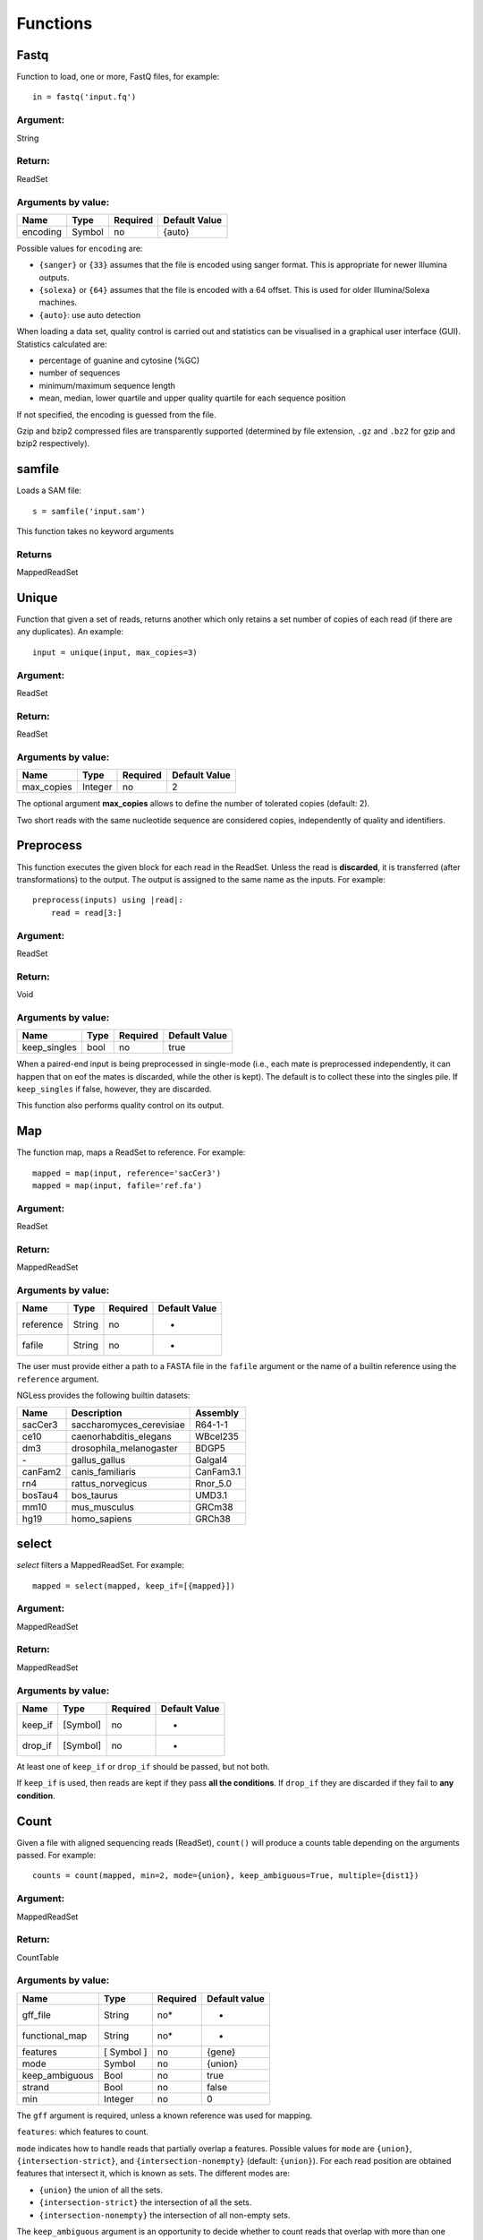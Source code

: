 .. _Functions:

=========
Functions
=========

Fastq
-----

Function to load, one or more, FastQ files, for example::

  in = fastq('input.fq')

Argument:
~~~~~~~~~
String

Return:
~~~~~~~
ReadSet

Arguments by value:
~~~~~~~~~~~~~~~~~~~
+---------------+--------------+------------+----------------+
| Name          | Type         | Required   | Default Value  |
+===============+==============+============+================+
| encoding      | Symbol       |  no        | {auto}         |
+---------------+--------------+------------+----------------+

Possible values for ``encoding`` are:

- ``{sanger}`` or ``{33}`` assumes that the file is encoded using sanger
  format. This is appropriate for newer Illumina outputs.
- ``{solexa}`` or ``{64}`` assumes that the file is encoded with a 64 offset.
  This is used for older Illumina/Solexa machines.
- ``{auto}``: use auto detection

When loading a data set, quality control is carried out and statistics can be
visualised in a graphical user interface (GUI). Statistics calculated are:

- percentage of guanine and cytosine (%GC)
- number of sequences
- minimum/maximum sequence length
- mean, median, lower quartile and upper quality quartile for each sequence
  position

If not specified, the encoding is guessed from the file.

Gzip and bzip2 compressed files are transparently supported (determined by file
extension, ``.gz`` and ``.bz2`` for gzip and bzip2 respectively).

samfile
-------

Loads a SAM file::

    s = samfile('input.sam')

This function takes no keyword arguments

Returns
~~~~~~~

MappedReadSet

Unique
------

Function that given a set of reads, returns another which only retains a
set number of copies of each read (if there are any duplicates). An
example::

    input = unique(input, max_copies=3)

Argument:
~~~~~~~~~

ReadSet

Return:
~~~~~~~

ReadSet

Arguments by value:
~~~~~~~~~~~~~~~~~~~

+---------------+--------------+------------+----------------+
| Name          | Type         | Required   | Default Value  |
+===============+==============+============+================+
| max\_copies   | Integer      |  no        | 2              |
+---------------+--------------+------------+----------------+

The optional argument **max_copies** allows to define the number of tolerated
copies (default: 2).

Two short reads with the same nucleotide sequence are considered copies,
independently of quality and identifiers.

Preprocess
----------

This function executes the given block for each read in the ReadSet.  Unless
the read is **discarded**, it is transferred (after transformations) to the
output. The output is assigned to the same name as the inputs. For example::

    preprocess(inputs) using |read|:
        read = read[3:]

Argument:
~~~~~~~~~

ReadSet

Return:
~~~~~~~

Void

Arguments by value:
~~~~~~~~~~~~~~~~~~~

+---------------+--------------+------------+----------------+
| Name          | Type         | Required   | Default Value  |
+===============+==============+============+================+
| keep\_singles | bool         |  no        | true           |
+---------------+--------------+------------+----------------+

When a paired-end input is being preprocessed in single-mode (i.e., each mate
is preprocessed independently, it can happen that on eof the mates is
discarded, while the other is kept). The default is to collect these into the
singles pile. If ``keep_singles`` if false, however, they are discarded.

This function also performs quality control on its output.



Map
---

The function map, maps a ReadSet to reference. For example::

    mapped = map(input, reference='sacCer3')
    mapped = map(input, fafile='ref.fa')

Argument:
~~~~~~~~~

ReadSet

Return:
~~~~~~~

MappedReadSet

Arguments by value:
~~~~~~~~~~~~~~~~~~~

+-------------+-------------+------------+----------------+
| Name        | Type        | Required   | Default Value  |
+=============+=============+============+================+
| reference   | String      | no         | -              |
+-------------+-------------+------------+----------------+
| fafile      | String      | no         | -              |
+-------------+-------------+------------+----------------+

The user must provide either a path to a FASTA file in the ``fafile`` argument
or the name of a builtin reference using the ``reference`` argument.

NGLess provides the following builtin datasets:

+-----------+-----------------------------+-------------+
| Name      | Description                 | Assembly    |
+===========+=============================+=============+
| sacCer3   | saccharomyces\_cerevisiae   | R64-1-1     |
+-----------+-----------------------------+-------------+
| ce10      | caenorhabditis\_elegans     | WBcel235    |
+-----------+-----------------------------+-------------+
| dm3       | drosophila\_melanogaster    | BDGP5       |
+-----------+-----------------------------+-------------+
| `-`       | gallus\_gallus              | Galgal4     |
+-----------+-----------------------------+-------------+
| canFam2   | canis\_familiaris           | CanFam3.1   |
+-----------+-----------------------------+-------------+
| rn4       | rattus\_norvegicus          | Rnor\_5.0   |
+-----------+-----------------------------+-------------+
| bosTau4   | bos\_taurus                 | UMD3.1      |
+-----------+-----------------------------+-------------+
| mm10      | mus\_musculus               | GRCm38      |
+-----------+-----------------------------+-------------+
| hg19      | homo\_sapiens               | GRCh38      |
+-----------+-----------------------------+-------------+

select
------

`select` filters a MappedReadSet. For example::

    mapped = select(mapped, keep_if=[{mapped}])

Argument:
~~~~~~~~~

MappedReadSet

Return:
~~~~~~~

MappedReadSet

Arguments by value:
~~~~~~~~~~~~~~~~~~~

+-------------+-------------+------------+----------------+
| Name        | Type        | Required   | Default Value  |
+=============+=============+============+================+
| keep_if     | [Symbol]    | no         | -              |
+-------------+-------------+------------+----------------+
| drop_if     | [Symbol]    | no         | -              |
+-------------+-------------+------------+----------------+

At least one of ``keep_if`` or ``drop_if`` should be passed, but not both.

If ``keep_if`` is used, then reads are kept if they pass **all the conditions**.
If ``drop_if`` they are discarded if they fail to **any condition**.




Count
-----

Given a file with aligned sequencing reads (ReadSet), ``count()`` will produce
a counts table depending on the arguments passed. For example::

    counts = count(mapped, min=2, mode={union}, keep_ambiguous=True, multiple={dist1})

Argument:
~~~~~~~~~

MappedReadSet

Return:
~~~~~~~

CountTable

Arguments by value:
~~~~~~~~~~~~~~~~~~~

+-------------------+-----------------+------------+----------------+
| Name              | Type            | Required   | Default value  |
+===================+=================+============+================+
| gff\_file         | String          | no*        |  -             |
+-------------------+-----------------+------------+----------------+
| functional\_map   | String          | no*        |  -             |
+-------------------+-----------------+------------+----------------+
| features          | [ Symbol ]      | no         | {gene}         |
+-------------------+-----------------+------------+----------------+
| mode              | Symbol          | no         | {union}        |
+-------------------+-----------------+------------+----------------+
| keep\_ambiguous   | Bool            | no         | true           |
+-------------------+-----------------+------------+----------------+
| strand            | Bool            | no         | false          |
+-------------------+-----------------+------------+----------------+
| min               | Integer         |  no        | 0              |
+-------------------+-----------------+------------+----------------+



The ``gff`` argument is required, unless a known reference was used for mapping.

``features``: which features to count.

``mode`` indicates how to handle reads that partially overlap a features.
Possible values for ``mode`` are ``{union}``, ``{intersection-strict}``, and
``{intersection-nonempty}`` (default: ``{union}``). For each read position are
obtained features that intersect it, which is known as sets. The different
modes are:

-  ``{union}`` the union of all the sets.
-  ``{intersection-strict}`` the intersection of all the sets.
-  ``{intersection-nonempty}`` the intersection of all non-empty sets.

The ``keep_ambiguous`` argument is an opportunity to decide whether to count
reads that overlap with more than one feature or that were multiply mapped to
several genomic locations, which themselves correspond to more than one
feature.

Argument ``strand`` represents whether the data are from a strand-specific
(default is ``false``). When the data is not strand-specific, a read is always
overlapping with a feature independently of whether maps to the same or the
opposite strand. For strand-specific data, the read has to be mapped to the
same strand as the feature.

``min`` defines the minimum amount of overlaps a given feature must have, at
least, to be kept (default: 0, i.e., keep all counts).

Substrim
--------

Given a read, returns another that is the biggest sub-sequence with a
given minimum quality. Example:

::

    read = substrim(read, min_quality=5)

Argument:
~~~~~~~~~

ShortRead

Return:
~~~~~~~

ShortRead

Arguments by value:
~~~~~~~~~~~~~~~~~~~

+-------------------------+--------------+------------+----------------+
| Name                    | Type         | Required   | Default Value  |
+=========================+==============+============+================+
| min_quality             | Integer      |  no        |	0              |
+-------------------------+--------------+------------+----------------+

**Min_quality** parameter defines the minimum quality
accepted for the sub-sequence (default: 0).

Write
-----

Writes an object to disk.


ReadSet
~~~~~~~

Argument:
#########

ReadSet

Return:
#######

Void

Arguments by value:
###################

+---------+-------------+------------+----------------+
| Name    | Type        | Required   | Default Value  |
+=========+=============+============+================+
| ofile   | String      | yes        | -              |
+---------+-------------+------------+----------------+

The argument **ofile** is a file path to where the content is written.

MappedReadSet
~~~~~~~~~~~~~~~~~

Argument:
##########

MappedReadSet

Return:
##########

Void

Arguments by value:
###################

+----------+-------------+------------+----------------+
| Name     | Type        | Required   | Default Value  |
+==========+=============+============+================+
| ofile    | String      |  yes       | -              |
+----------+-------------+------------+----------------+
| format   | String      |  no        | {sam}          |
+----------+-------------+------------+----------------+

**Format** can have value **{bam}** or **{sam}** (default: {sam}).

Arguments by value:
###################

+----------+-------------+------------+----------------+
| Name     | Type        | Required   | Default Value  |
+==========+=============+============+================+
| ofile    | String      |  yes       | -              |
+----------+-------------+------------+----------------+
| format   | String      |  no        | {tsv}          |
+----------+-------------+------------+----------------+
| verbose  | Bool        |  no        | false          |
+----------+-------------+------------+----------------+

**Format** can have value ``{csv}`` or ``{tsv}`` (default: ``{tsv}``).

If a list of **any** of the previously mentioned data types is provided, the
``ofile`` argument must use an **{index}** in the template name to
differentiate between the files in the list. For example for a list with two
elements::

    ofile = "result{index}.txt"

| would result in ``result1.txt``, ``result2.txt``,...

Print
-----

Print function allows to print a NGLessObject to IO.

Argument:
~~~~~~~~~
NGLessObject

Return:
~~~~~~~
Void

Arguments by value:
~~~~~~~~~~~~~~~~~~~
none
